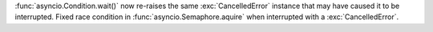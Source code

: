 :func:`asyncio.Condition.wait()` now re-raises the same :exc:`CancelledError` instance that may have caused it to be interrupted.  Fixed race condition in :func:`asyncio.Semaphore.aquire` when interrupted with a :exc:`CancelledError`.
